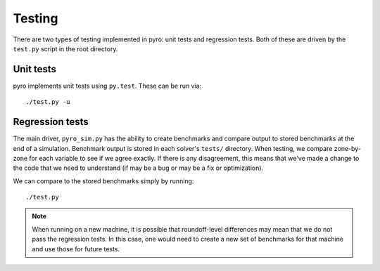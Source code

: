Testing
=======

There are two types of testing implemented in pyro: unit tests and
regression tests.  Both of these are driven by the ``test.py``
script in the root directory.


Unit tests
----------

pyro implements unit tests using ``py.test``.  These can be run via::

   ./test.py -u


Regression tests
----------------

The main driver, ``pyro_sim.py`` has the ability to create benchmarks and
compare output to stored benchmarks at the end of a simulation.
Benchmark output is stored in each solver's ``tests/`` directory.
When testing, we compare zone-by-zone for each variable to see if we
agree exactly.  If there is any disagreement, this means that we've
made a change to the code that we need to understand (if may be a bug
or may be a fix or optimization).

We can compare to the stored benchmarks simply by running::

   ./test.py


.. note::

   When running on a new machine, it is possible that roundoff-level differences
   may mean that we do not pass the regression tests.  In this case, one would
   need to create a new set of benchmarks for that machine and use those for
   future tests.
